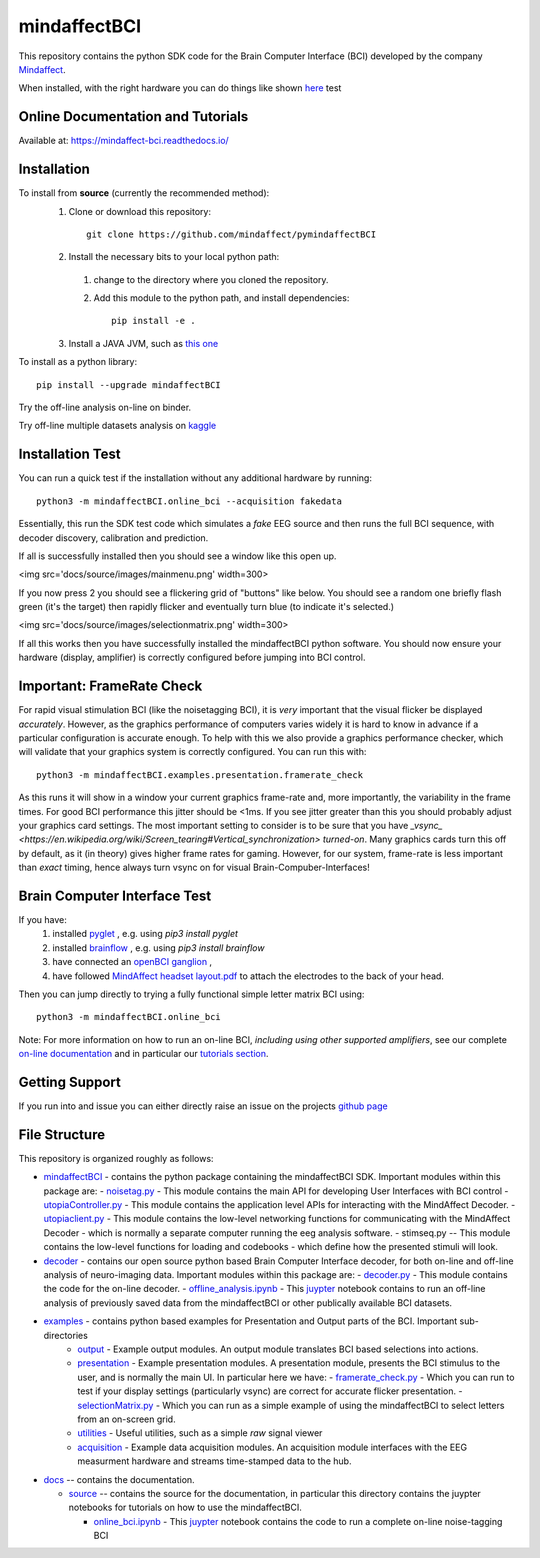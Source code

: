 mindaffectBCI
=============
This repository contains the python SDK code for the Brain Computer Interface (BCI) developed by the company `Mindaffect <https://mindaffect.nl>`_.

When installed, with the right hardware you can do things like shown `here <https://youtu.be/MVuQzaqDkKI>`_
test

Online Documentation and Tutorials
----------------------------------
Available at: `https://mindaffect-bci.readthedocs.io/ <https://mindaffect-bci.readthedocs.io/en/latest/tutorials.html>`_

Installation
------------

To install from **source** (currently the recommended method):
  1. Clone or download this repository::

       git clone https://github.com/mindaffect/pymindaffectBCI

  2. Install the necessary bits to your local python path:

    1. change to the directory where you cloned the repository.

    #. Add this module to the python path, and install dependencies::
   
         pip install -e .
  
  3. Install a JAVA JVM, such as `this one <https://adoptopenjdk.net/index.html?variant=openjdk15&jvm>`_

To install as a python library::

    pip install --upgrade mindaffectBCI

Try the off-line analysis on-line on binder.

.. image:: https://mybinder.org/badge_logo.svg
 :target: https://mybinder.org/v2/gh/mindaffect/pymindaffectBCI/pip_test

Try off-line multiple datasets analysis on `kaggle <https://www.kaggle.com/mindaffect/mindaffectbci>`_ 



Installation Test
-----------------

You can run a quick test if the installation without any additional hardware by running::

  python3 -m mindaffectBCI.online_bci --acquisition fakedata

Essentially, this run the SDK test code which simulates a *fake* EEG source and then runs the full BCI sequence, with decoder discovery, calibration and prediction.

If all is successfully installed then you should see a window like this open up.

<img src='docs/source/images/mainmenu.png' width=300>

If you now press 2 you should see a flickering grid of "buttons" like below.  You should see a random one briefly flash green (it's the target) then rapidly flicker and eventually turn blue (to indicate it's selected.)

<img src='docs/source/images/selectionmatrix.png' width=300>

If all this works then you have successfully installed the mindaffectBCI python software. You should now ensure your hardware (display, amplifier) is correctly configured before jumping into BCI control.


Important: FrameRate Check
--------------------------

For rapid visual stimulation BCI (like the noisetagging BCI), it is *very* important that the visual flicker be displayed *accurately*.  However, as the graphics performance of computers varies widely it is hard to know in advance if a particular configuration is accurate enough.  To help with this we also provide a graphics performance checker, which will validate that your graphics system is correctly configured.  You can run this with::

  python3 -m mindaffectBCI.examples.presentation.framerate_check

As this runs it will show in a window your current graphics frame-rate and, more importantly, the variability in the frame times.  For good BCI performance this jitter should be <1ms.  If you see jitter greater than this you should probably adjust your graphics card settings.  The most important setting to consider is to be sure that you  have `_vsync_ <https://en.wikipedia.org/wiki/Screen_tearing#Vertical_synchronization>` *turned-on*.  Many graphics cards turn this off by default, as it (in theory) gives higher frame rates for gaming.  However, for our system, frame-rate is less important than *exact*  timing, hence always turn vsync on for visual Brain-Compuber-Interfaces!


Brain Computer Interface Test
-----------------------------

If you have:
  1. installed `pyglet <https://pyglet.org>`_ , e.g. using `pip3 install pyglet`
  #. installed `brainflow <https://brainflow.org>`_ , e.g. using `pip3 install brainflow`
  #. have connected an `openBCI ganglion <https://shop.openbci.com>`_ ,
  #. have followed `MindAffect headset layout.pdf <https://github.com/mindaffect/Headset/blob/master/MindAffect%20headset%20layout.pdf>`_ to attach the electrodes to the back of your head.

Then you can jump directly to trying a fully functional simple letter matrix BCI using::

  python3 -m mindaffectBCI.online_bci

Note: For more information on how to run an on-line BCI, *including using other supported amplifiers*, see our complete `on-line documentation <mindaffect-bci.readthedocs.io>`_ and in particular our `tutorials section <https://mindaffect-bci.readthedocs.io/en/latest/tutorials.html>`_.

Getting Support
---------------

If you run into and issue you can either directly raise an issue on the projects `github page <https://github.com/mindaffect/pymindaffectBCI>`_ 

..
    or directly contact the developers on `gitter <https://gitter.im/mindaffect>`_ -- to complain, complement, or just chat:

    .. image:: https://badges.gitter.im/mindaffect/unitymindaffectBCI.svg
      :target: https://gitter.im/mindaffect/pymindaffectBCI?utm_source=badge&utm_medium=badge&utm_campaign=pr-badge&utm_content=badge


File Structure
--------------
This repository is organized roughly as follows:

- `mindaffectBCI <mindaffectBCI>`_ - contains the python package containing the mindaffectBCI SDK.  Important modules within this package are: 
  - `noisetag.py <mindaffectBCI/noisetag.py>`_ - This module contains the main API for developing User Interfaces with BCI control
  - `utopiaController.py <minaffectBCI/utopiaController.py>`_ - This module contains the application level APIs for interacting with the MindAffect Decoder.
  - `utopiaclient.py <mindaffectBCI/utopiaclient.py>`_ - This module contains the low-level networking functions for communicating with the MindAffect Decoder - which is normally a separate computer running the eeg analysis software.
  - stimseq.py -- This module contains the low-level functions for loading and codebooks - which define how the presented stimuli will look.

- `decoder <mindaffectBCI/decoder>`_ - contains our open source python based Brain Computer Interface decoder, for both on-line and off-line analysis of neuro-imaging data. Important modules within this package are:
  - `decoder.py <mindaffectBCI/decoder/decoder.py>`_ - This module contains the code for the on-line decoder.
  - `offline_analysis.ipynb <mindaffectBCI/decoder/offline_analysis.ipynb>`_ - This `juypter <https://jupyter.org/>`_ notebook contains to run an off-line analysis of previously saved data from the mindaffectBCI or other publically available BCI datasets. 
   
- `examples <mindaffectBCI/examples/>`_ - contains python based examples for Presentation and Output parts of the BCI. Important sub-directories
   - `output <mindaffectBCI/examples/output/>`_ - Example output modules.  An output module translates BCI based selections into actions.
   - `presentation <mindaffectBCI/examples/presentation/>`_ - Example presentation modules.  A presentation module, presents the BCI stimulus to the user, and is normally the main UI.  In particular here we have:
     - `framerate_check.py <mindaffectBCI/examples/presentation/framerate_check.py>`_ - Which you can run to test if your display settings (particularly vsync) are correct for accurate flicker presentation.
     - `selectionMatrix.py <mindaffectBCI/examples/presentation/selectionMatrix.py>`_ - Which you can run as a simple example of using the mindaffectBCI to select letters from an on-screen grid.

   - `utilities <mindaffectBCI/examples/utilities/>`_ - Useful utilities, such as a simple *raw* signal viewer
   - `acquisition <mindaffectBCI/examples/acquisition/>`_ - Example data acquisition modules.  An acquisition module interfaces with the EEG measurment hardware and streams time-stamped data to the hub.

- `docs <docs/>`_ -- contains the documentation.

  - `source <docs/source>`_ -- contains the source for the documentation, in particular this directory contains the juypter notebooks for tutorials on how to use the mindaffectBCI.
  
    - `online_bci.ipynb <docs/source/quickstart.ipynb>`_ - This `juypter <https://jupyter.org/>`_ notebook contains the code to run a complete on-line noise-tagging BCI

